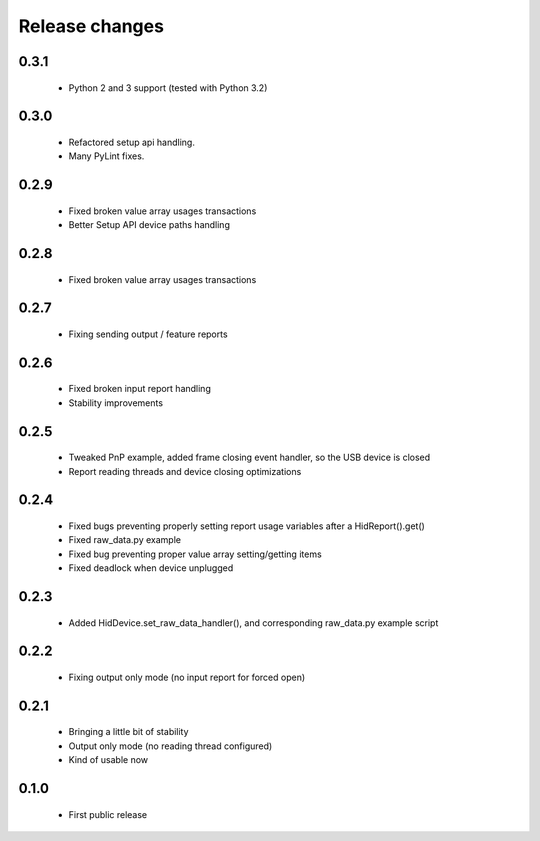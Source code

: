 Release changes
===============

0.3.1
-----

 * Python 2 and 3 support (tested with Python 3.2)

0.3.0
-----

 * Refactored setup api handling.

 * Many PyLint fixes.

0.2.9
-----

 * Fixed broken value array usages transactions

 * Better Setup API device paths handling

0.2.8
-----

 * Fixed broken value array usages transactions

0.2.7
-----

 * Fixing sending output / feature reports

0.2.6
-----

 * Fixed broken input report handling

 * Stability improvements

0.2.5
-----

 * Tweaked PnP example, added frame closing event handler, so the USB device is closed

 * Report reading threads and device closing optimizations

0.2.4
-----

 * Fixed bugs preventing properly setting report usage variables after a HidReport().get()

 * Fixed raw_data.py example

 * Fixed bug preventing proper value array setting/getting items

 * Fixed deadlock when device unplugged

0.2.3
-----

 * Added HidDevice.set_raw_data_handler(), and corresponding raw_data.py example script

0.2.2
-----

 * Fixing output only mode (no input report for forced open)

0.2.1
-----

 * Bringing a little bit of stability

 * Output only mode (no reading thread configured)

 * Kind of usable now

0.1.0 
-----

 * First public release

